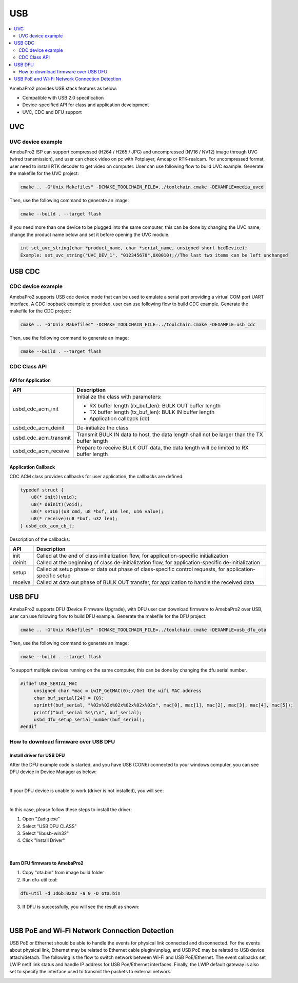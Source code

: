 USB
===

.. contents::
  :local:
  :depth: 2


AmebaPro2 provides USB stack features as below:

-  Compatible with USB 2.0 specification

-  Device-specified API for class and application development

-  UVC, CDC and DFU support

UVC
---

UVC device example
~~~~~~~~~~~~~~~~~~

AmebaPro2 ISP can support compressed (H264 / H265 / JPG) and
uncompressed (NV16 / NV12) image through UVC (wired transmission), and
user can check video on pc with Potplayer, Amcap or RTK-realcam. For
uncompressed format, user need to install RTK decoder to get video on
computer. User can use following flow to build UVC example. Generate the
makefile for the UVC project:

.. code-block:: bash

   cmake .. -G"Unix Makefiles" -DCMAKE_TOOLCHAIN_FILE=../toolchain.cmake -DEXAMPLE=media_uvcd

Then, use the following command to generate an image:

.. code-block:: bash

   cmake --build . --target flash

If you need more than one device to be plugged into the same computer, this can be done by changing the UVC name, change the product name below and set it before opening the UVC module.

.. code-block:: bash

   int set_uvc_string(char *product_name, char *serial_name, unsigned short bcdDevice);
   Example: set_uvc_string("UVC_DEV_1", "012345678",0X0010);//The last two items can be left unchanged

USB CDC
-------

CDC device example
~~~~~~~~~~~~~~~~~~

AmebaPro2 supports USB cdc device mode that can be used to emulate a
serial port providing a virtual COM port UART interface. A CDC loopback
example to provided, user can use following flow to build CDC example.
Generate the makefile for the CDC project:

.. code-block:: bash

   cmake .. -G"Unix Makefiles" -DCMAKE_TOOLCHAIN_FILE=../toolchain.cmake -DEXAMPLE=usb_cdc

Then, use the following command to generate an image:

.. code-block:: bash

   cmake --build . --target flash



CDC Class API
~~~~~~~~~~~~~

API for Application
^^^^^^^^^^^^^^^^^^^

===================== ============================================================================================
**API**               **Description**
===================== ============================================================================================
usbd_cdc_acm_init     Initialize the class with parameters:
                     
                      -  RX buffer length (rx_buf_len): BULK OUT buffer length
                     
                      -  TX buffer length (tx_buf_len): BULK IN buffer length
                     
                      -  Application callback (cb)
usbd_cdc_acm_deinit   De-initialize the class
usbd_cdc_acm_transmit Transmit BULK IN data to host, the data length shall not be larger than the TX buffer length
usbd_cdc_acm_receive  Prepare to receive BULK OUT data, the data length will be limited to RX buffer length
===================== ============================================================================================



Application Callback
^^^^^^^^^^^^^^^^^^^^

CDC ACM class provides callbacks for user application, the callbacks are
defined:

.. code-block:: c

    typedef struct {
        u8(* init)(void);
        u8(* deinit)(void);
        u8(* setup)(u8 cmd, u8 *buf, u16 len, u16 value);
        u8(* receive)(u8 *buf, u32 len);
    } usbd_cdc_acm_cb_t;


Description of the callbacks:

======= ==========================================================================================================
**API** **Description**
======= ==========================================================================================================
init    Called at the end of class initialization flow, for application-specific initialization
deinit  Called at the beginning of class de-initialization flow, for application-specific de-initialization
setup   Called at setup phase or data out phase of class-specific control requests, for application-specific setup
receive Called at data out phase of BULK OUT transfer, for application to handle the received data
======= ==========================================================================================================



USB DFU
-------

AmebaPro2 supports DFU (Device Firmware Upgrade), with DFU user can
download firmware to AmebaPro2 over USB, user can use following flow to
build DFU example. Generate the makefile for the DFU project:

.. code-block:: bash

   cmake .. -G"Unix Makefiles" -DCMAKE_TOOLCHAIN_FILE=../toolchain.cmake -DEXAMPLE=usb_dfu_ota

Then, use the following command to generate an image:

.. code-block:: bash

   cmake --build . --target flash

To support multiple devices running on the same computer, this can be done by changing the dfu serial number.

.. code-block:: bash

   #ifdef USE_SERIAL_MAC
	unsigned char *mac = LwIP_GetMAC(0);//Get the wifi MAC address
	char buf_serial[24] = {0};
	sprintf(buf_serial, "%02x%02x%02x%02x%02x%02x", mac[0], mac[1], mac[2], mac[3], mac[4], mac[5]);
	printf("buf_serial %s\r\n", buf_serial);
	usbd_dfu_setup_serial_number(buf_serial);
   #endif   


How to download firmware over USB DFU
~~~~~~~~~~~~~~~~~~~~~~~~~~~~~~~~~~~~~

Install driver for USB DFU
^^^^^^^^^^^^^^^^^^^^^^^^^^

After the DFU example code is started, and you have USB (CON6) connected
to your windows computer, you can see DFU device in Device Manager as
below:

.. image:: ../_static/19_USB/image1.jpeg
   :align: center

.. image:: ../_static/19_USB/image2.png
   :align: center

|

If your DFU device is unable to work (driver is not installed), you will see:

.. image:: ../_static/19_USB/image3.png
   :align: center

|

In this case, please follow these steps to install the driver:

(1) Open "Zadig.exe"

(2) Select "USB DFU CLASS"

(3) Select "libusb-win32"

(4) Click "Install Driver"

.. image:: ../_static/19_USB/image4.png
   :align: center


|

Burn DFU firmware to AmebaPro2
^^^^^^^^^^^^^^^^^^^^^^^^^^^^^^

(1) Copy "ota.bin" from image build folder

(2) Run dfu-util tool:

.. code-block:: bash

   dfu-util -d 1d6b:0202 -a 0 -D ota.bin

(3) If DFU is successfully, you will see the result as shown:

.. image:: ../_static/19_USB/image5.png
   :align: center


|

USB PoE and Wi-Fi Network Connection Detection
----------------------------------------------

USB PoE or Ethernet should be able to handle the events for physical
link connected and disconnected. For the events about physical link,
Ethernet may be related to Ethernet cable plugin/unplug, and USB PoE may
be related to USB device attach/detach. The following is the flow to
switch network between Wi-Fi and USB PoE/Ethernet. The event callbacks
set LWIP netif link status and handle IP address for USB Poe/Ethernet
interfaces. Finally, the LWIP default gateway is also set to specify the
interface used to transmit the packets to external network.

.. image:: ../_static/19_USB/image6.png
   :align: center